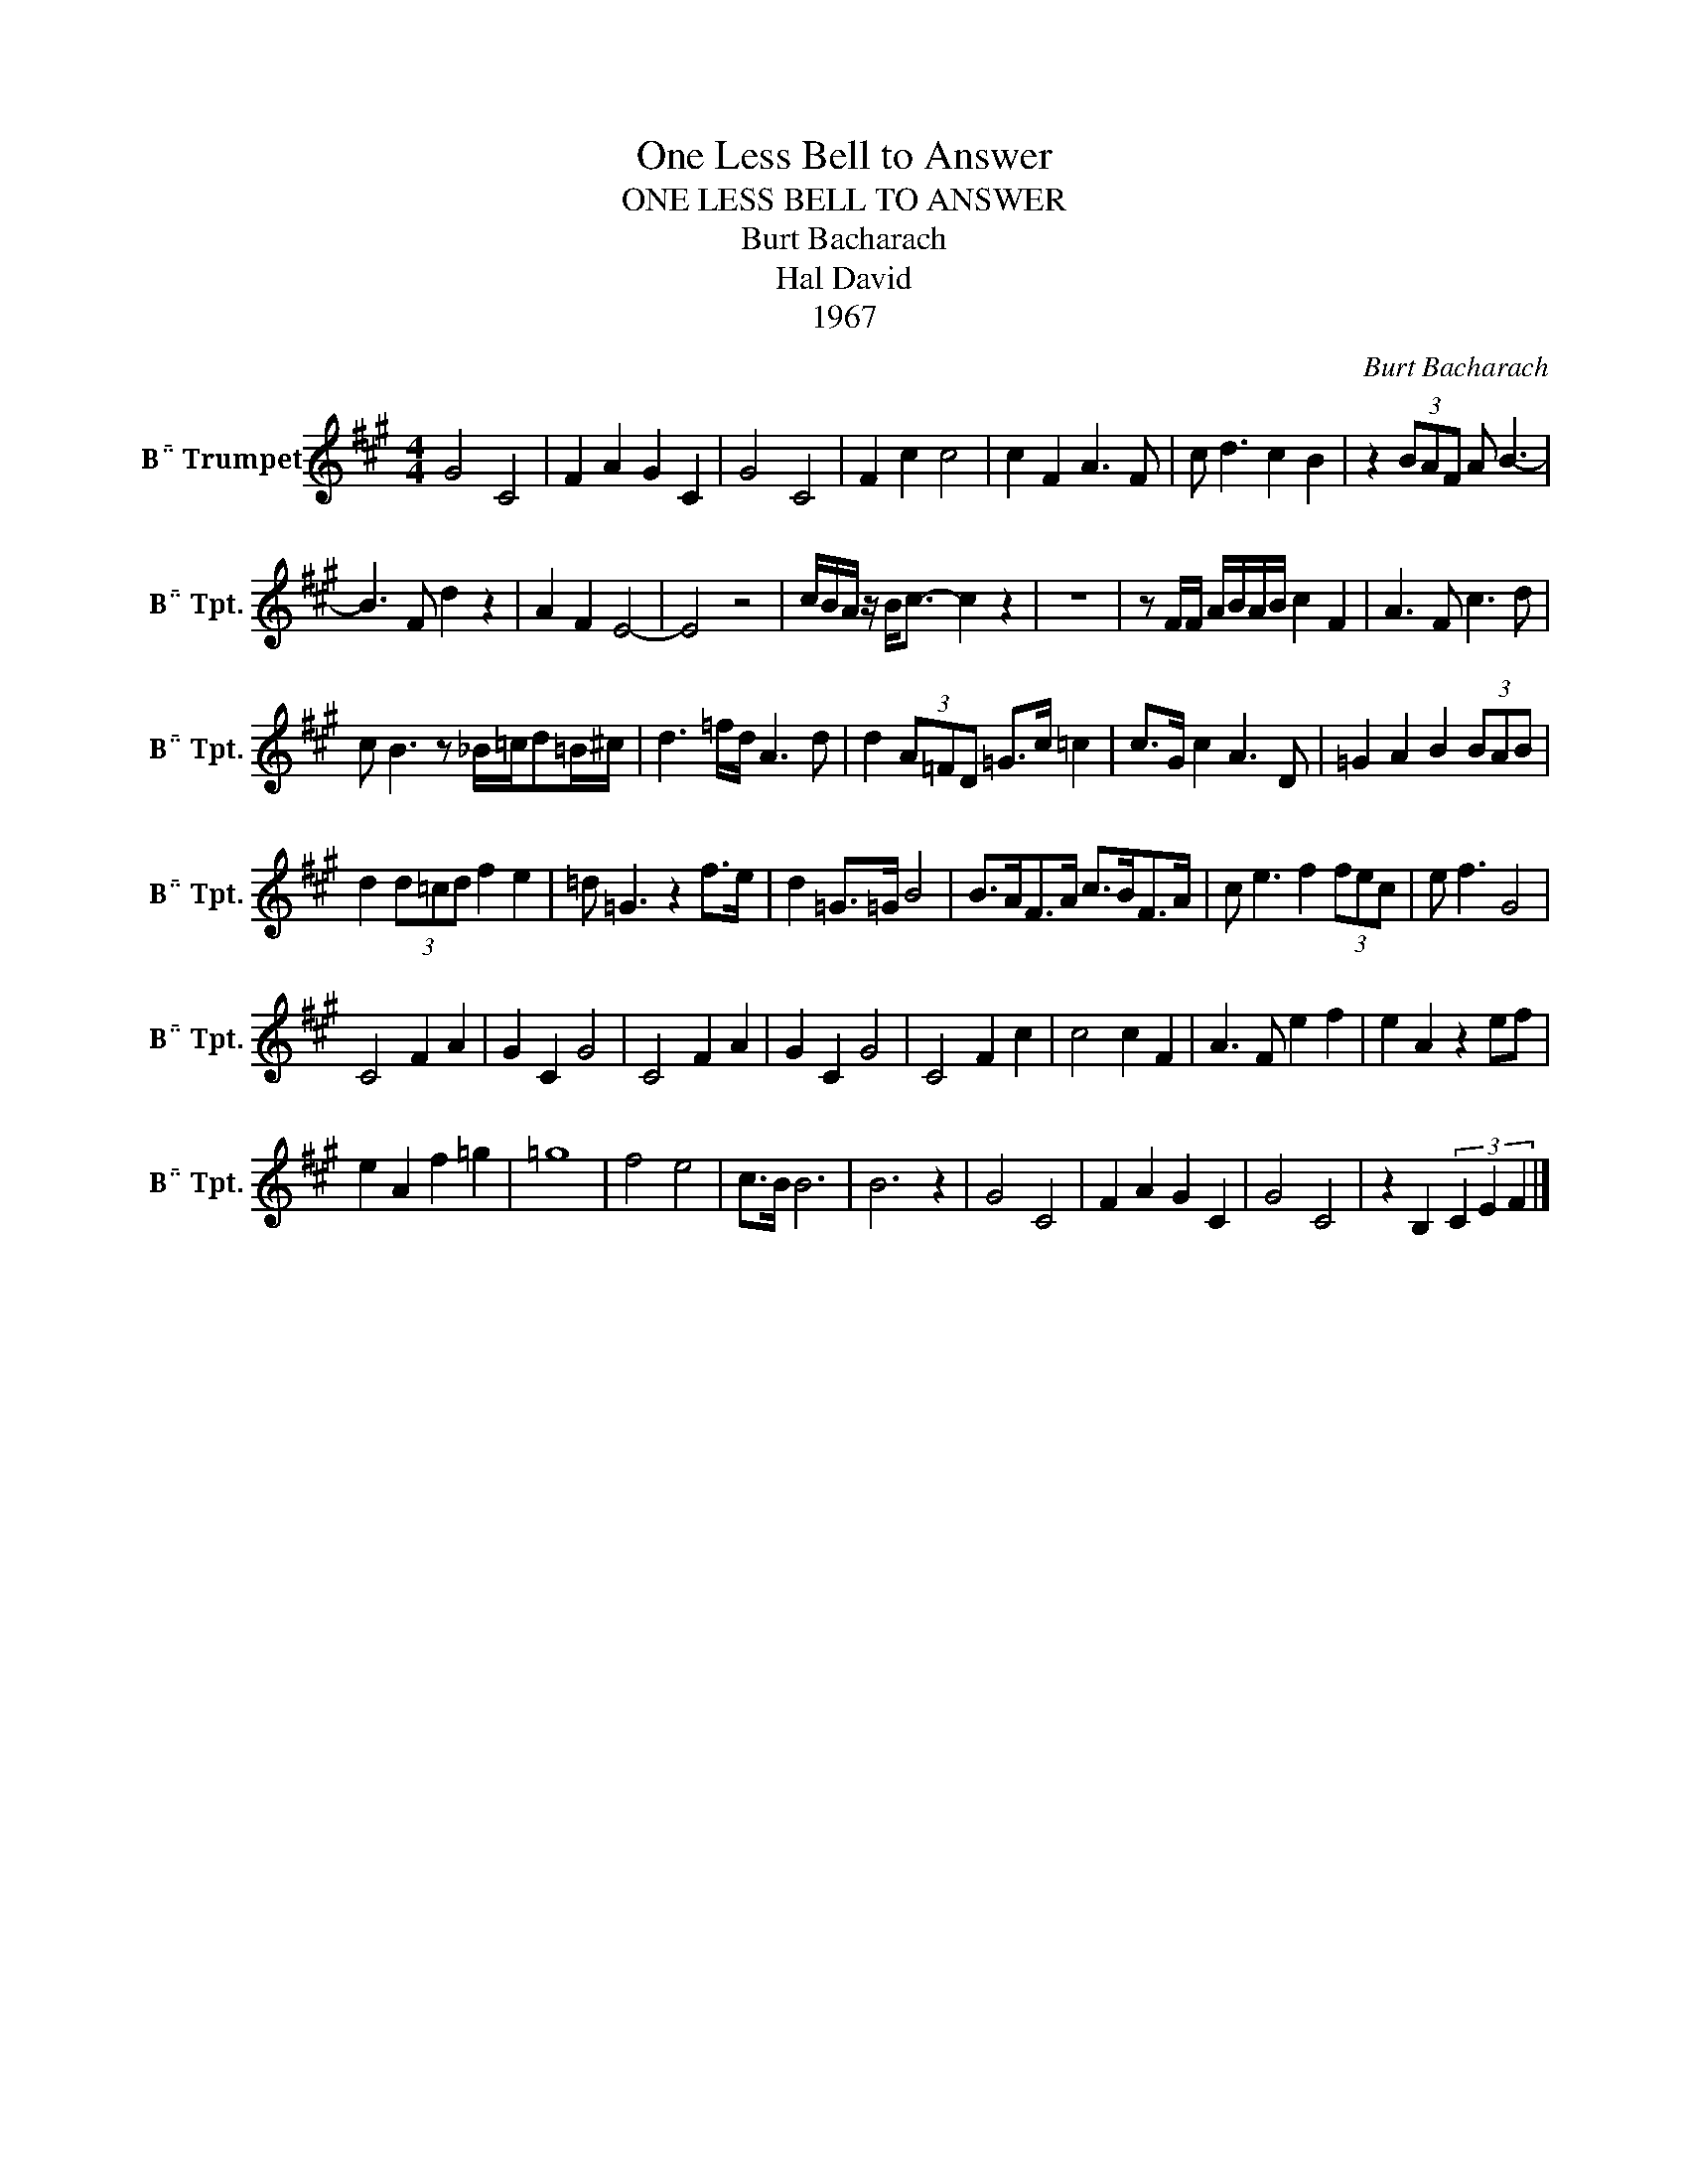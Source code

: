 X:1
T:One Less Bell to Answer
T:ONE LESS BELL TO ANSWER
T:Burt Bacharach
T:Hal David
T:1967
C:Burt Bacharach
Z:All Rights Reserved
L:1/8
M:4/4
K:none
V:1 treble transpose=-2 nm="B Trumpet" snm="B Tpt."
%%MIDI program 56
V:1
[K:A] G4 C4 | F2 A2 G2 C2 | G4 C4 | F2 c2 c4 | c2 F2 A3 F | c d3 c2 B2 | z2 (3BAF A B3- | %7
 B3 F d2 z2 | A2 F2 E4- | E4 z4 | c/B/A/ z/ B<c- c2 z2 | z8 | z F/F/ A/B/A/B/ c2 F2 | A3 F c3 d | %14
 c B3 z _B/=c/d=B/^c/ | d3 =f/d/ A3 d | d2 (3A=FD =G>c =c2 | c>G c2 A3 D | =G2 A2 B2 (3BAB | %19
 d2 (3d=cd f2 e2 | =d =G3 z2 f>e | d2 =G>=G B4 | B>AF>A c>BF>A | c e3 f2 (3fec | e f3 G4 | %25
 C4 F2 A2 | G2 C2 G4 | C4 F2 A2 | G2 C2 G4 | C4 F2 c2 | c4 c2 F2 | A3 F e2 f2 | e2 A2 z2 ef | %33
 e2 A2 f2 =g2 | =g8 | f4 e4 | c>B B6 | B6 z2 | G4 C4 | F2 A2 G2 C2 | G4 C4 | z2 B,2 (3C2 E2 F2 |] %42

